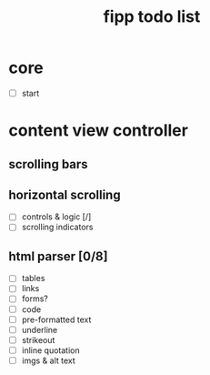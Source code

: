 #+title:  fipp todo list

*   core
- [ ] start

* content view controller
** scrolling bars
** horizontal scrolling
   - [ ] controls & logic [/]
   - [ ] scrolling indicators
** html parser [0/8]
   - [ ] tables
   - [ ] links
   - [ ] forms?
   - [ ] code
   - [ ] pre-formatted text
   - [ ] underline
   - [ ] strikeout
   - [ ] inline quotation
   - [ ] imgs & alt text
